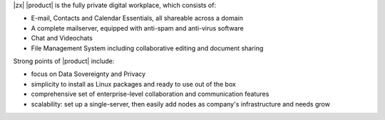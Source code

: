 .. SPDX-FileCopyrightText: 2022 Zextras <https://www.zextras.com/>
..
.. SPDX-License-Identifier: CC-BY-NC-SA-4.0


|zx| |product| is the fully private digital workplace, which consists
of:

- E-mail, Contacts and Calendar Essentials, all shareable across a domain
- A complete mailserver, equipped with anti-spam and anti-virus
  software
- Chat and Videochats
- File Management System including collaborative editing and document
  sharing


Strong points of |product| include:

- focus on Data Sovereignty and Privacy
- simplicity to install as Linux packages and ready to use out of the
  box
- comprehensive set of enterprise-level collaboration and
  communication features
- scalability: set up a single-server, then easily add nodes as
  company's infrastructure and needs grow
